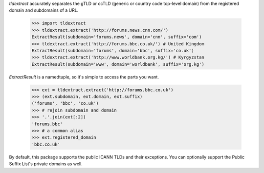 `tldextract` accurately separates the gTLD or ccTLD (generic or country code
top-level domain) from the registered domain and subdomains of a URL.

    >>> import tldextract
    >>> tldextract.extract('http://forums.news.cnn.com/')
    ExtractResult(subdomain='forums.news', domain='cnn', suffix='com')
    >>> tldextract.extract('http://forums.bbc.co.uk/') # United Kingdom
    ExtractResult(subdomain='forums', domain='bbc', suffix='co.uk')
    >>> tldextract.extract('http://www.worldbank.org.kg/') # Kyrgyzstan
    ExtractResult(subdomain='www', domain='worldbank', suffix='org.kg')

`ExtractResult` is a namedtuple, so it's simple to access the parts you want.

    >>> ext = tldextract.extract('http://forums.bbc.co.uk')
    >>> (ext.subdomain, ext.domain, ext.suffix)
    ('forums', 'bbc', 'co.uk')
    >>> # rejoin subdomain and domain
    >>> '.'.join(ext[:2])
    'forums.bbc'
    >>> # a common alias
    >>> ext.registered_domain
    'bbc.co.uk'

By default, this package supports the public ICANN TLDs and their exceptions.
You can optionally support the Public Suffix List's private domains as well.


